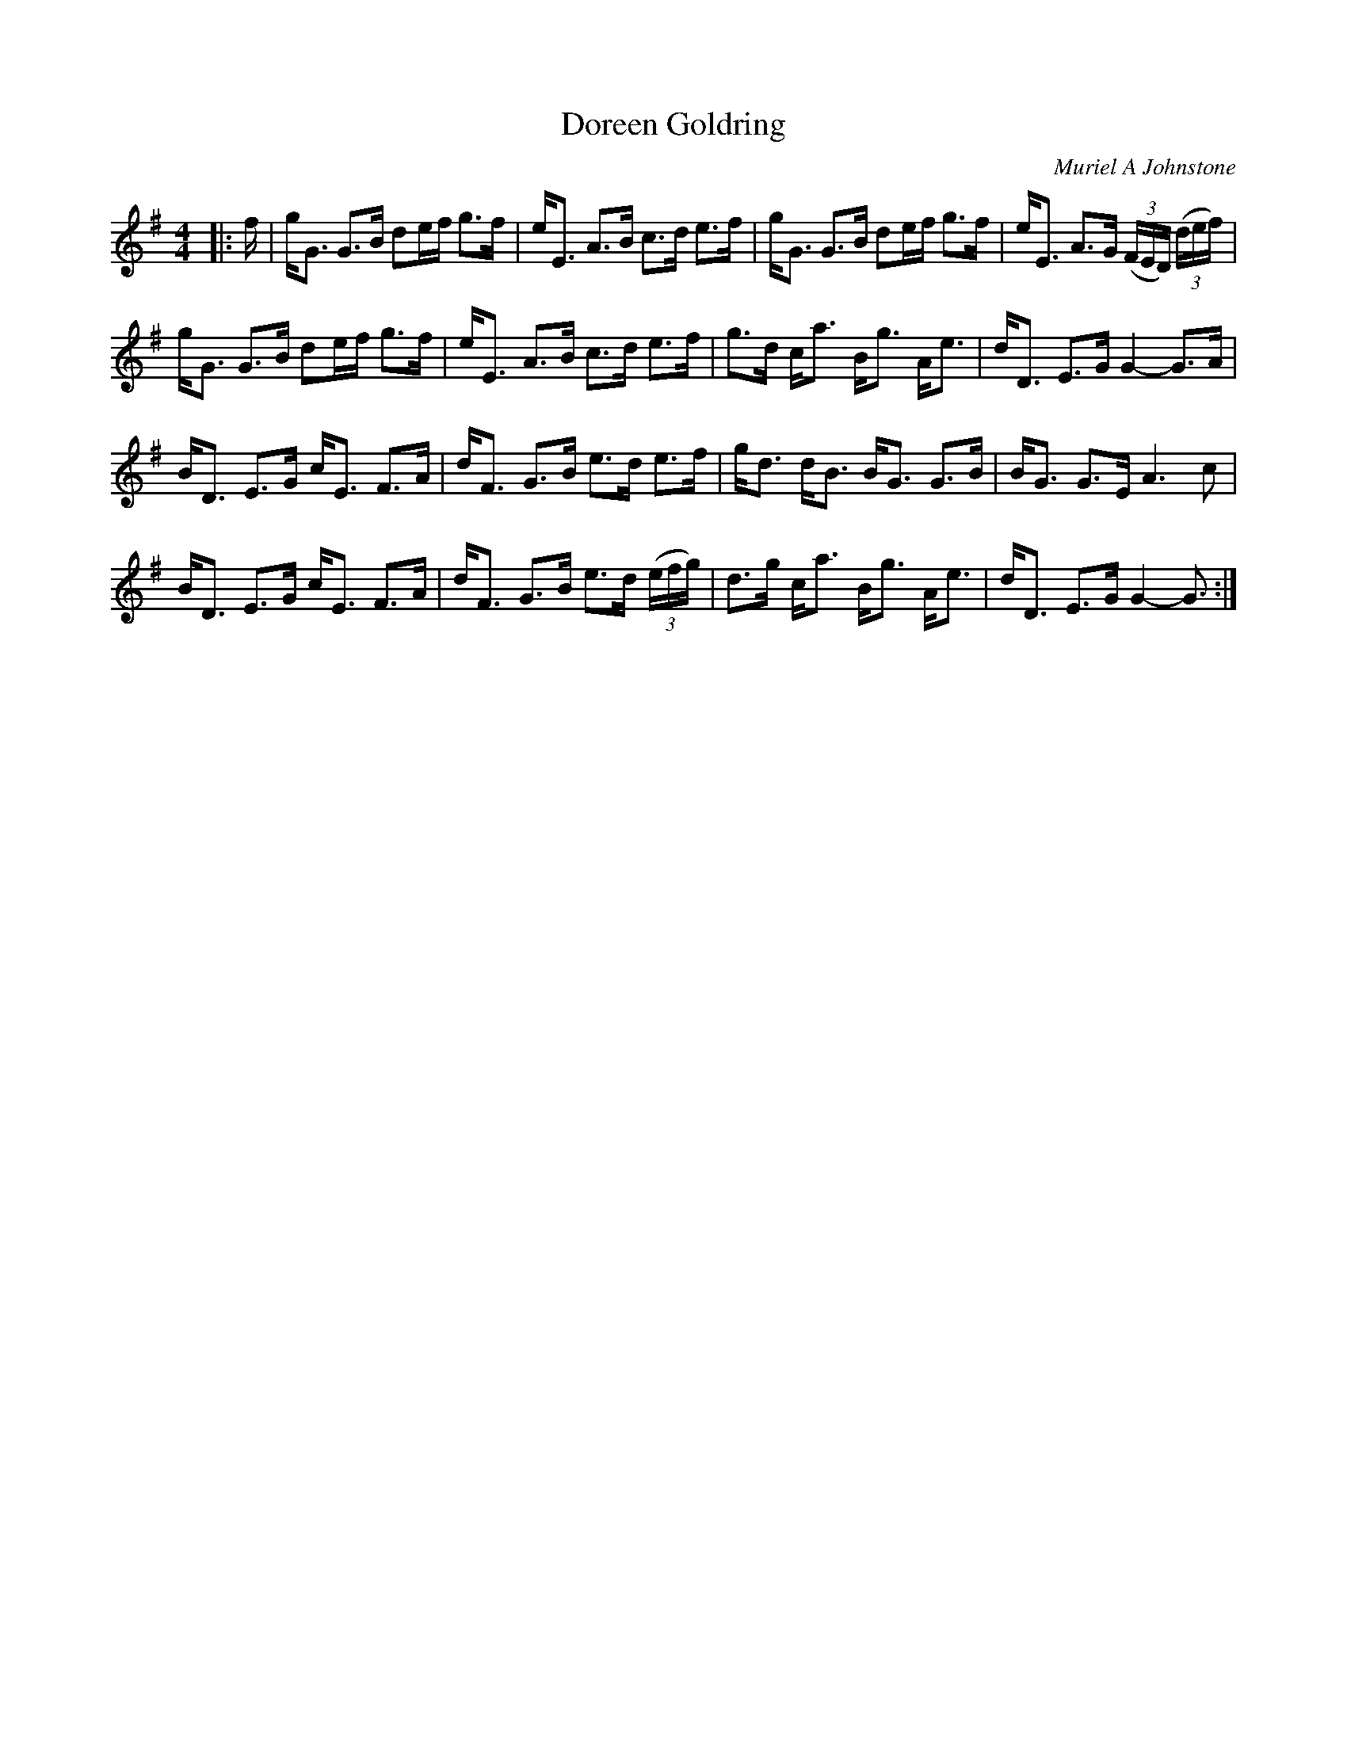 X:1
T: Doreen Goldring
C:Muriel A Johnstone
R:Strathspey
%Q: 128
K:G
M:4/4
L:1/16
|:f|gG3 G3B d2ef g3f|eE3 A3B c3d e3f|gG3 G3B d2ef g3f|eE3 A3G ((3FED) ((3def) |
gG3 G3B d2ef g3f|eE3 A3B c3d e3f|g3d ca3 Bg3 Ae3|dD3 E3G G4-G3A|
BD3 E3G cE3 F3A|dF3 G3B e3d e3f|gd3 dB3 BG3 G3B|BG3 G3E A6c2|
BD3 E3G cE3 F3A|dF3 G3B e3d ((3efg) |d3g ca3 Bg3 Ae3|dD3 E3G G4-G3:|
